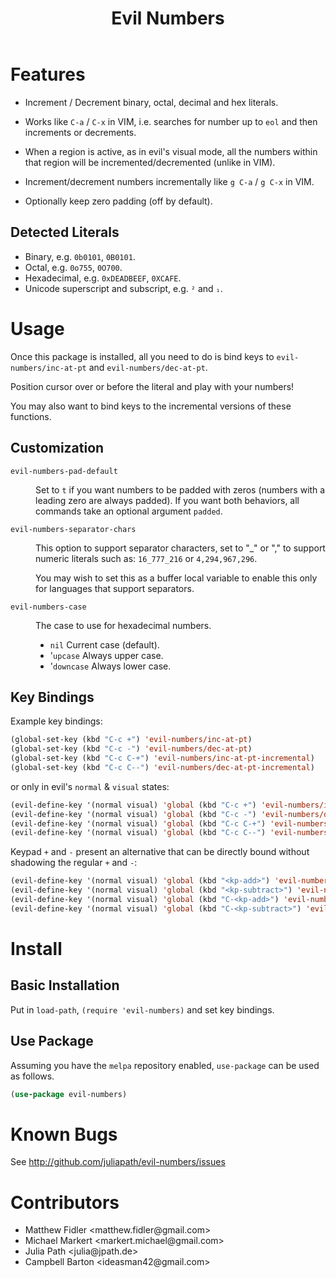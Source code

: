 #+TITLE: Evil Numbers

* Features
  - Increment / Decrement binary, octal, decimal and hex literals.

  - Works like =C-a= / =C-x= in VIM, i.e. searches for number up to =eol= and then
    increments or decrements.

  - When a region is active, as in evil's visual mode, all the
    numbers within that region will be incremented/decremented (unlike in VIM).

  - Increment/decrement numbers incrementally like =g C-a= / =g C-x= in VIM.

  - Optionally keep zero padding (off by default).


** Detected Literals
   - Binary, e.g. =0b0101=, =0B0101=.
   - Octal, e.g. =0o755=, =0O700=.
   - Hexadecimal, e.g. =0xDEADBEEF=, =0XCAFE=.
   - Unicode superscript and subscript, e.g. =²= and =₁=.

* Usage
  Once this package is installed, all you need to do is bind keys to
  =evil-numbers/inc-at-pt= and =evil-numbers/dec-at-pt=.

  Position cursor over or before the literal and play with your numbers!

  You may also want to bind keys to the incremental versions of these functions.

** Customization

   - =evil-numbers-pad-default= ::
     Set  to =t= if you want numbers to be padded with zeros (numbers with a leading zero are always padded).
     If you want both behaviors, all commands take an optional argument =padded=.

   - =evil-numbers-separator-chars= ::
     This option to support separator characters, set to "_" or "," to support numeric literals such as:
     =16_777_216= or =4,294,967,296=.

     You may wish to set this as a buffer local variable to enable this only for languages that support separators.

   - =evil-numbers-case= ::
     The case to use for hexadecimal numbers.

     - =nil= Current case (default).
     - '=upcase= Always upper case.
     - '=downcase= Always lower case.

** Key Bindings
   Example key bindings:

   #+BEGIN_SRC emacs-lisp
     (global-set-key (kbd "C-c +") 'evil-numbers/inc-at-pt)
     (global-set-key (kbd "C-c -") 'evil-numbers/dec-at-pt)
     (global-set-key (kbd "C-c C-+") 'evil-numbers/inc-at-pt-incremental)
     (global-set-key (kbd "C-c C--") 'evil-numbers/dec-at-pt-incremental)
   #+END_SRC

   or only in evil's =normal= & =visual= states:

   #+BEGIN_SRC emacs-lisp
     (evil-define-key '(normal visual) 'global (kbd "C-c +") 'evil-numbers/inc-at-pt)
     (evil-define-key '(normal visual) 'global (kbd "C-c -") 'evil-numbers/dec-at-pt)
     (evil-define-key '(normal visual) 'global (kbd "C-c C-+") 'evil-numbers/inc-at-pt-incremental)
     (evil-define-key '(normal visual) 'global (kbd "C-c C--") 'evil-numbers/dec-at-pt-incremental)
   #+END_SRC

   Keypad =+= and =-= present an alternative that can be directly bound without shadowing the regular =+= and =-=:

   #+BEGIN_SRC emacs-lisp
     (evil-define-key '(normal visual) 'global (kbd "<kp-add>") 'evil-numbers/inc-at-pt)
     (evil-define-key '(normal visual) 'global (kbd "<kp-subtract>") 'evil-numbers/dec-at-pt)
     (evil-define-key '(normal visual) 'global (kbd "C-<kp-add>") 'evil-numbers/inc-at-pt-incremental)
     (evil-define-key '(normal visual) 'global (kbd "C-<kp-subtract>") 'evil-numbers/dec-at-pt-incremental)
   #+END_SRC

* Install

** Basic Installation
   Put in =load-path=, =(require 'evil-numbers)= and set key bindings.

** Use Package
   Assuming you have the =melpa= repository enabled, =use-package= can be used as follows.

   #+BEGIN_SRC emacs-lisp
     (use-package evil-numbers)
   #+END_SRC

* Known Bugs
  See http://github.com/juliapath/evil-numbers/issues

* Contributors
  - Matthew Fidler <matthew.fidler@gmail.com>
  - Michael Markert <markert.michael@gmail.com>
  - Julia Path <julia@jpath.de>
  - Campbell Barton <ideasman42@gmail.com>

